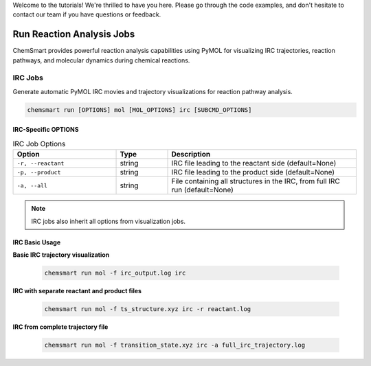 Welcome to the tutorials! We're thrilled to have you here. Please go through the code examples, and don't hesitate to
contact our team if you have questions or feedback.

############################
 Run Reaction Analysis Jobs
############################

ChemSmart provides powerful reaction analysis capabilities using PyMOL for visualizing IRC trajectories, reaction
pathways, and molecular dynamics during chemical reactions.

**********
 IRC Jobs
**********

Generate automatic PyMOL IRC movies and trajectory visualizations for reaction pathway analysis.

.. code:: console

   chemsmart run [OPTIONS] mol [MOL_OPTIONS] irc [SUBCMD_OPTIONS]

IRC-Specific OPTIONS
====================

.. list-table:: IRC Job Options
   :header-rows: 1
   :widths: 30 15 55

   -  -  Option
      -  Type
      -  Description

   -  -  ``-r, --reactant``
      -  string
      -  IRC file leading to the reactant side (default=None)

   -  -  ``-p, --product``
      -  string
      -  IRC file leading to the product side (default=None)

   -  -  ``-a, --all``
      -  string
      -  File containing all structures in the IRC, from full IRC run (default=None)

.. note::

   IRC jobs also inherit all options from visualization jobs.

IRC Basic Usage
===============

**Basic IRC trajectory visualization**

   .. code:: console

      chemsmart run mol -f irc_output.log irc

**IRC with separate reactant and product files**

   .. code:: console

      chemsmart run mol -f ts_structure.xyz irc -r reactant.log

**IRC from complete trajectory file**

   .. code:: console

      chemsmart run mol -f transition_state.xyz irc -a full_irc_trajectory.log
